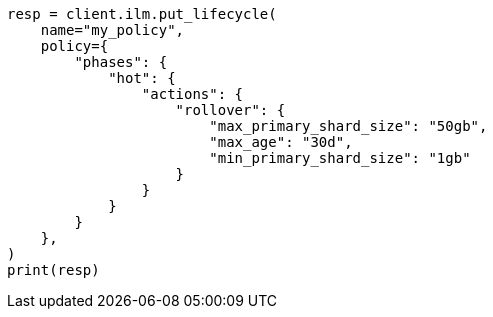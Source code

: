 // This file is autogenerated, DO NOT EDIT
// ilm/actions/ilm-rollover.asciidoc:298

[source, python]
----
resp = client.ilm.put_lifecycle(
    name="my_policy",
    policy={
        "phases": {
            "hot": {
                "actions": {
                    "rollover": {
                        "max_primary_shard_size": "50gb",
                        "max_age": "30d",
                        "min_primary_shard_size": "1gb"
                    }
                }
            }
        }
    },
)
print(resp)
----
